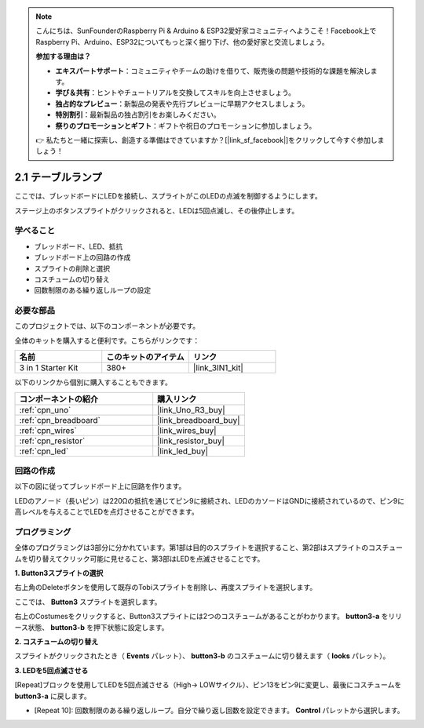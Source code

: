 .. note::

    こんにちは、SunFounderのRaspberry Pi & Arduino & ESP32愛好家コミュニティへようこそ！Facebook上でRaspberry Pi、Arduino、ESP32についてもっと深く掘り下げ、他の愛好家と交流しましょう。

    **参加する理由は？**

    - **エキスパートサポート**：コミュニティやチームの助けを借りて、販売後の問題や技術的な課題を解決します。
    - **学び＆共有**：ヒントやチュートリアルを交換してスキルを向上させましょう。
    - **独占的なプレビュー**：新製品の発表や先行プレビューに早期アクセスしましょう。
    - **特別割引**：最新製品の独占割引をお楽しみください。
    - **祭りのプロモーションとギフト**：ギフトや祝日のプロモーションに参加しましょう。

    👉 私たちと一緒に探索し、創造する準備はできていますか？[|link_sf_facebook|]をクリックして今すぐ参加しましょう！

.. _sh_table_lamp:

2.1 テーブルランプ
======================

ここでは、ブレッドボードにLEDを接続し、スプライトがこのLEDの点滅を制御するようにします。

ステージ上のボタンスプライトがクリックされると、LEDは5回点滅し、その後停止します。

.. image:: img/2_button.png

学べること
---------------------

- ブレッドボード、LED、抵抗
- ブレッドボード上の回路の作成
- スプライトの削除と選択
- コスチュームの切り替え
- 回数制限のある繰り返しループの設定

必要な部品
---------------------

このプロジェクトでは、以下のコンポーネントが必要です。

全体のキットを購入すると便利です。こちらがリンクです：

.. list-table::
    :widths: 20 20 20
    :header-rows: 1

    *   - 名前	
        - このキットのアイテム
        - リンク
    *   - 3 in 1 Starter Kit
        - 380+
        - |link_3IN1_kit|

以下のリンクから個別に購入することもできます。

.. list-table::
    :widths: 30 20
    :header-rows: 1

    *   - コンポーネントの紹介
        - 購入リンク

    *   - :ref:`cpn_uno`
        - |link_Uno_R3_buy|
    *   - :ref:`cpn_breadboard`
        - |link_breadboard_buy|
    *   - :ref:`cpn_wires`
        - |link_wires_buy|
    *   - :ref:`cpn_resistor`
        - |link_resistor_buy|
    *   - :ref:`cpn_led`
        - |link_led_buy|

回路の作成
-----------------------

以下の図に従ってブレッドボード上に回路を作ります。

LEDのアノード（長いピン）は220Ωの抵抗を通じてピン9に接続され、LEDのカソードはGNDに接続されているので、ピン9に高レベルを与えることでLEDを点灯させることができます。

.. image:: img/circuit/led_circuit.png

プログラミング
------------------

全体のプログラミングは3部分に分かれています。第1部は目的のスプライトを選択すること、第2部はスプライトのコスチュームを切り替えてクリック可能に見せること、第3部はLEDを点滅させることです。

**1. Button3スプライトの選択**

右上角のDeleteボタンを使用して既存のTobiスプライトを削除し、再度スプライトを選択します。

.. image:: img/2_tobi.png

ここでは、 **Button3** スプライトを選択します。

.. image:: img/2_button3.png

右上のCostumesをクリックすると、Button3スプライトには2つのコスチュームがあることがわかります。 **button3-a** をリリース状態、 **button3-b** を押下状態に設定します。

.. image:: img/2_button3_2.png

**2. コスチュームの切り替え**

スプライトがクリックされたとき（ **Events** パレット）、 **button3-b** のコスチュームに切り替えます（ **looks** パレット）。

.. image:: img/2_switch.png

**3. LEDを5回点滅させる**

[Repeat]ブロックを使用してLEDを5回点滅させる（High-> LOWサイクル）、ピン13をピン9に変更し、最後にコスチュームを **button3-a** に戻します。

* [Repeat 10]: 回数制限のある繰り返しループ。自分で繰り返し回数を設定できます。 **Control** パレットから選択します。

.. image:: img/2_led_on_off.png